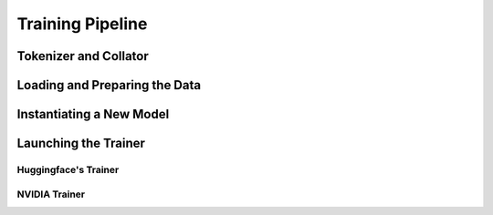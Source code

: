 ==================
Training Pipeline
==================

Tokenizer and Collator
========================

Loading and Preparing the Data
===============================

Instantiating a New Model
==========================

Launching the Trainer
======================

Huggingface's Trainer
----------------------

NVIDIA Trainer
---------------
